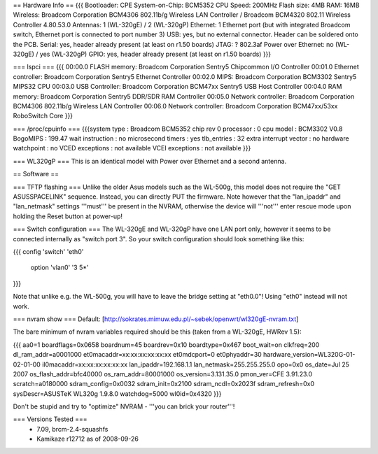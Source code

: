 == Hardware Info ==
{{{
Bootloader: CPE
System-on-Chip: BCM5352
CPU Speed: 200MHz
Flash size: 4MB
RAM: 16MB
Wireless: Broadcom Corporation BCM4306 802.11b/g Wireless LAN Controller / Broadcom BCM4320 802.11 Wireless Controller 4.80.53.0
Antennas: 1 (WL-320gE) / 2 (WL-320gP)
Ethernet: 1 Ethernet port (but with integrated Broadcom switch, Ethernet port is connected to port number 3)
USB: yes, but no external connector. Header can be soldered onto the PCB.
Serial: yes, header already present (at least on r1.50 boards)
JTAG: ?
802.3af Power over Ethernet: no (WL-320gE) / yes (WL-320gP)
GPIO: yes, header already present (at least on r1.50 boards)
}}}

=== lspci ===
{{{
00:00.0 FLASH memory: Broadcom Corporation Sentry5 Chipcommon I/O Controller
00:01.0 Ethernet controller: Broadcom Corporation Sentry5 Ethernet Controller
00:02.0 MIPS: Broadcom Corporation BCM3302 Sentry5 MIPS32 CPU
00:03.0 USB Controller: Broadcom Corporation BCM47xx Sentry5 USB Host Controller
00:04.0 RAM memory: Broadcom Corporation Sentry5 DDR/SDR RAM Controller
00:05.0 Network controller: Broadcom Corporation BCM4306 802.11b/g Wireless LAN Controller
00:06.0 Network controller: Broadcom Corporation BCM47xx/53xx RoboSwitch Core
}}}

=== /proc/cpuinfo ===
{{{system type             : Broadcom BCM5352 chip rev 0
processor               : 0
cpu model               : BCM3302 V0.8
BogoMIPS                : 199.47
wait instruction        : no
microsecond timers      : yes
tlb_entries             : 32
extra interrupt vector  : no
hardware watchpoint     : no
VCED exceptions         : not available
VCEI exceptions         : not available
}}}

=== WL320gP ===
This is an identical model with Power over Ethernet and a second antenna.

== Software ==

=== TFTP flashing ===
Unlike the older Asus models such as the WL-500g, this model does not require the "GET ASUSSPACELINK" sequence. Instead, you can directly PUT the firmware. Note however that the "lan_ipaddr" and "lan_netmask" settings '''must''' be present in the NVRAM, otherwise the device will '''not''' enter rescue mode upon holding the Reset button at power-up!

=== Switch configuration ===
The WL-320gE and WL-320gP have one LAN port only, however it seems to be connected internally as "switch port 3". So your switch configuration should look something like this:

{{{
config 'switch' 'eth0'
        option 'vlan0' '3 5*'
}}}

Note that unlike e.g. the WL-500g, you will have to leave the bridge setting at "eth0.0"! Using "eth0" instead will not work.

=== nvram show ===
Default: [http://sokrates.mimuw.edu.pl/~sebek/openwrt/wl320gE-nvram.txt]

The bare minimum of nvram variables required should be this (taken from a WL-320gE, HWRev 1.5):

{{{
aa0=1
boardflags=0x0658
boardnum=45
boardrev=0x10
boardtype=0x467
boot_wait=on
clkfreq=200
dl_ram_addr=a0001000
et0macaddr=xx:xx:xx:xx:xx:xx
et0mdcport=0
et0phyaddr=30
hardware_version=WL320G-01-02-01-00
il0macaddr=xx:xx:xx:xx:xx:xx
lan_ipaddr=192.168.1.1
lan_netmask=255.255.255.0
opo=0x0
os_date=Jul 25 2007
os_flash_addr=bfc40000  
os_ram_addr=80001000
os_version=3.131.35.0
pmon_ver=CFE 3.91.23.0
scratch=a0180000
sdram_config=0x0032
sdram_init=0x2100
sdram_ncdl=0x2023f
sdram_refresh=0x0
sysDescr=ASUSTeK WL320g 1.9.8.0
watchdog=5000
wl0id=0x4320
}}}

Don't be stupid and try to "optimize" NVRAM - '''you can brick your router'''!

=== Versions Tested ===
 *  7.09, brcm-2.4-squashfs
 * Kamikaze r12712 as of 2008-09-26
